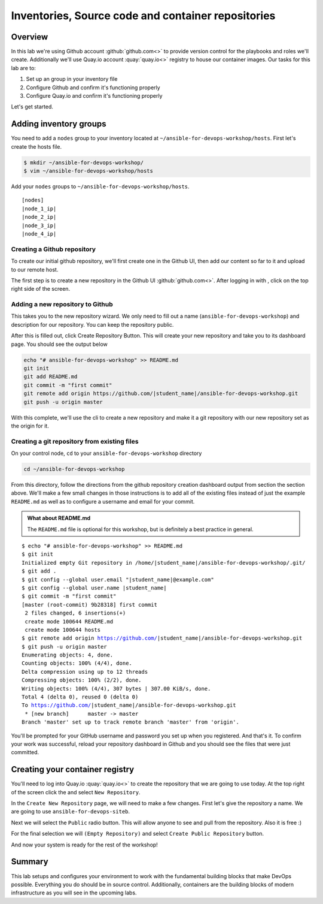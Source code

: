 .. sectionauthor:: Chris Reynolds <creynold@redhat.com>
.. _docs admin: creynold@redhat.com

==========================================
Inventories, Source code and container repositories
==========================================

Overview
---------

In this lab we're using Github account :github:`github.com<>` to provide version control for the playbooks and roles we'll create. Additionally we'll use Quay.io account :quay:`quay.io<>` registry to house our container images. Our tasks for this lab are to:

1. Set up an group in your inventory file
2. Configure Github and confirm it's functioning properly
3. Configure Quay.io and confirm it's functioning properly


Let's get started.

Adding inventory groups
------------------------

You need to add a ``nodes`` group to your inventory located at ``~/ansible-for-devops-workshop/hosts``. First let's create the hosts file.

.. code-block:: bash

  $ mkdir ~/ansible-for-devops-workshop/
  $ vim ~/ansible-for-devops-workshop/hosts

Add your ``nodes`` groups to ``~/ansible-for-devops-workshop/hosts``.

.. parsed-literal::

  [nodes]
  |node_1_ip|
  |node_2_ip|
  |node_3_ip|
  |node_4_ip|


Creating a Github repository
```````````````````````````

To create our initial github repository, we'll first create one in the Github UI, then add our content so far to it and upload to our remote host.

The first step is to create a new repository in the Github UI :github:`github.com<>`. After logging in with , click |plus sign| on the top right side of the screen.

Adding a new repository to Github
````````````````````````````````

This takes you to the new repository wizard. We only need to fill out a name (``ansible-for-devops-workshop``) and description for our repository.  You can keep the repository public.

After this is filled out, click Create Repository Button. This will create your new repository and take you to its dashboard page.  You should see the output below

.. code-block:: bash

  echo "# ansible-for-devops-workshop" >> README.md
  git init
  git add README.md
  git commit -m "first commit"
  git remote add origin https://github.com/|student_name|/ansible-for-devops-workshop.git
  git push -u origin master

With this complete, we'll use the cli to create a new repository and make it a git repository with our new repository set as the origin for it.

Creating a git repository from existing files
``````````````````````````````````````````````

On your control node, ``cd`` to your ``ansible-for-devops-workshop`` directory

.. code-block:: bash

  cd ~/ansible-for-devops-workshop

From this directory, follow the directions from the github repository creation dashboard output from section the section above. We'll make a few small changes in those instructions is to add all of the existing files instead of just the example ``README.md`` as well as to configure a username and email for your commit.

.. admonition:: What about README.md

  The ``README.md`` file is optional for this workshop, but is definitely a best practice in general.

.. parsed-literal::
  $ echo "# ansible-for-devops-workshop" >> README.md
  $ git init
  Initialized empty Git repository in /home/|student_name|/ansible-for-devops-workshop/.git/
  $ git add .
  $ git config --global user.email "|student_name|@example.com"
  $ git config --global user.name |student_name|
  $ git commit -m "first commit"
  [master (root-commit) 9b28318] first commit
   2 files changed, 6 insertions(+)
   create mode 100644 README.md
   create mode 100644 hosts
  $ git remote add origin https://github.com/|student_name|/ansible-for-devops-workshop.git
  $ git push -u origin master
  Enumerating objects: 4, done.
  Counting objects: 100% (4/4), done.
  Delta compression using up to 12 threads
  Compressing objects: 100% (2/2), done.
  Writing objects: 100% (4/4), 307 bytes | 307.00 KiB/s, done.
  Total 4 (delta 0), reused 0 (delta 0)
  To https://github.com/|student_name|/ansible-for-devops-workshop.git
   * [new branch]      master -> master
  Branch 'master' set up to track remote branch 'master' from 'origin'.

You'll be prompted for your GitHub username and password you set up when you registered. And that's it.  To confirm your work was successful, reload your repository dashboard in Github and you should see the files that were just committed.


Creating your container registry
--------------------------------

You'll need to log into Quay.io :quay:`quay.io<>` to create the repository that we are going to use today.  At the top right of the screen click the |plus sign| and select ``New Repository``.

In the ``Create New Repository`` page, we will need to make a few changes.  First let's give the repository a name. We are going to use ``ansible-for-devops-siteb``.

Next we will select the ``Public`` radio button.  This will allow anyone to see and pull from the repository.  Also it is free :)

For the final selection we will ``(Empty Repository)`` and select ``Create Public Repository`` button.

And now your system is ready for the rest of the workshop!

Summary
--------

This lab setups and configures your environment to work with the fundamental building blocks that make DevOps possible. Everything you do should be in source control. Additionally, containers are the building blocks of modern infrastructure as you will see in the upcoming labs.

.. |plus sign| image:: _static/images/gogs_plus.png
.. |save button| image:: _static/images/gogs_save.png
